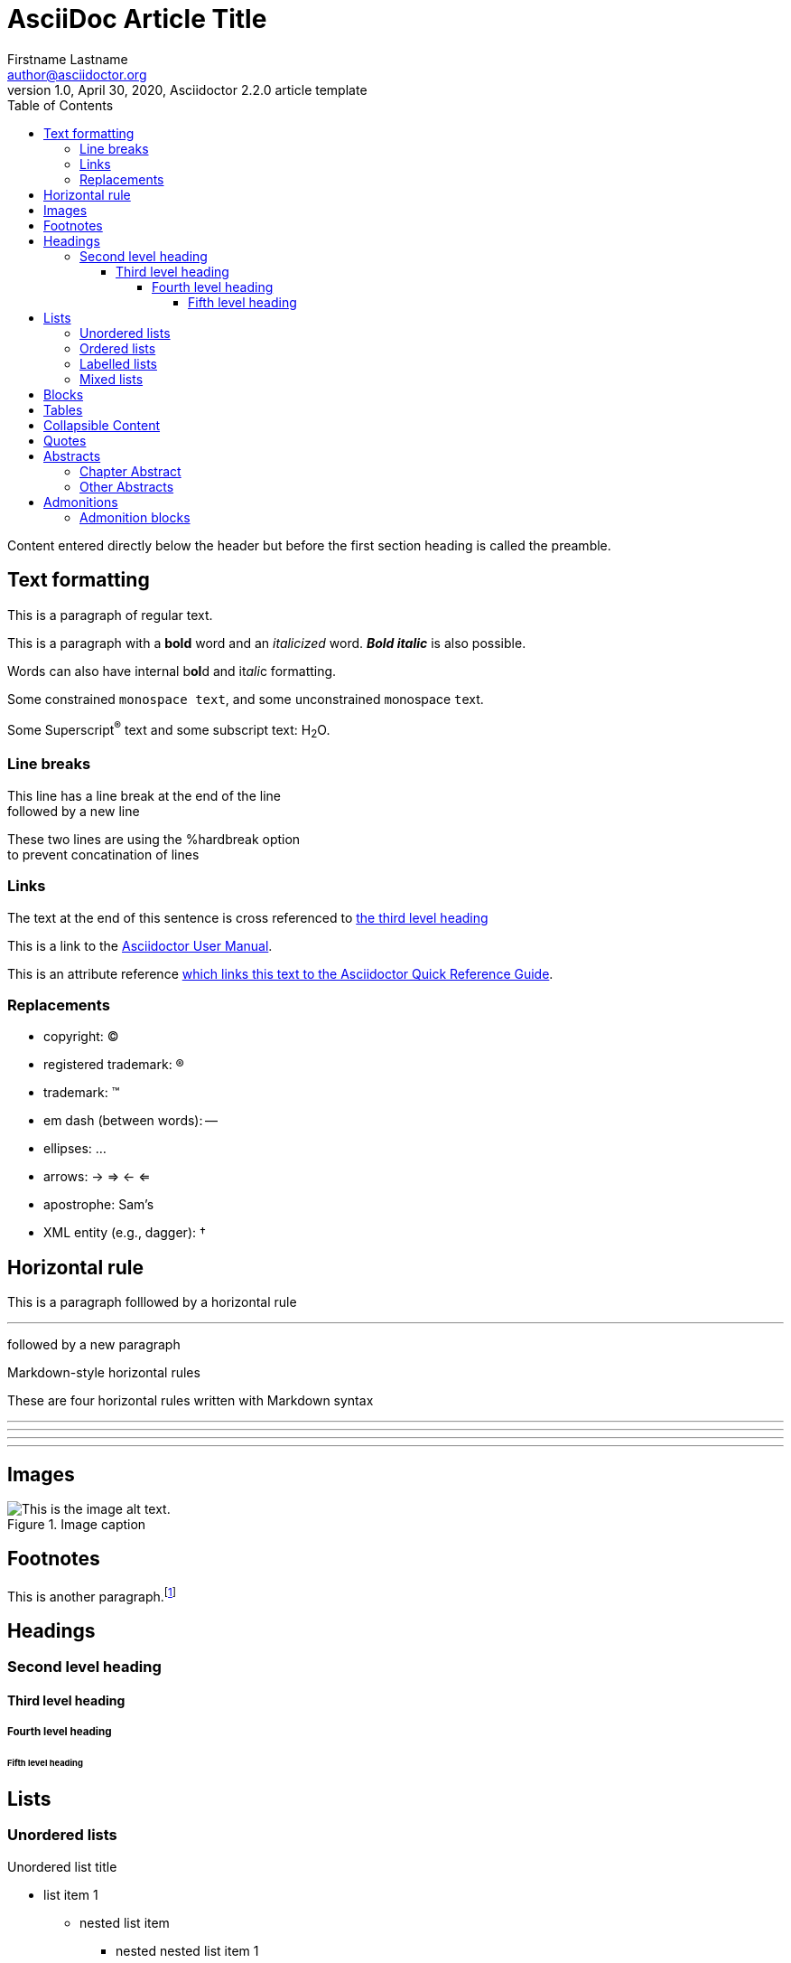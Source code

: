= AsciiDoc Article Title
Firstname Lastname <author@asciidoctor.org>
1.0, April 30, 2020, Asciidoctor 2.2.0 article template
:toc: left
:toclevels: 5
:toc-title: Table of Contents
:icons: font
// :stem: latexmath
:quick-uri: https://asciidoctor.org/docs/asciidoc-syntax-quick-reference/

Content entered directly below the header but before the first section heading is called the preamble.

== Text formatting

This is a paragraph of regular text.

This is a paragraph with a *bold* word and an _italicized_ word. *_Bold italic_* is also possible.

Words can also have internal b**ol**d and it__ali__c formatting.

Some constrained `monospace text`, and some ``u``nconstrained ``m``onospace ``t``ext.

Some Superscript^®^ text and some subscript text: H~2~O.

=== Line breaks

This line has a line break at the end of the line +
followed by a new line

[%hardbreaks]
These two lines are using the %hardbreak option
to prevent concatination of lines

=== Links

The text at the end of this sentence is cross referenced to <<_third_level_heading,the third level heading>>

This is a link to the https://asciidoctor.org/docs/user-manual/[Asciidoctor User Manual^].

This is an attribute reference {quick-uri}[which links this text to the Asciidoctor Quick Reference Guide^].

=== Replacements

* copyright: (C)
* registered trademark: (R)
* trademark: (TM)
* em dash (between words): --
* ellipses: ...
* arrows: -> => <- <=
* apostrophe: Sam's
* XML entity (e.g., dagger): &#8224;

// Commented out because asciidoctor-pdf has a bug relating stem
// === Math

// Find the area under the graph of \$y = x^2\$ between \$x= 1\$ and \$x = 2\$.

// [stem]
// ++++
// \[ \int_1^2 x^2 dx = \left[ \frac{x^3}{3} \right]_1^2 = \frac{2^3}{3} - \frac{1^3}{3} = \frac{7}{3} \]
// ++++

== Horizontal rule

This is a paragraph folllowed by a horizontal rule

'''

followed by a new paragraph

.Markdown-style horizontal rules
These are four horizontal rules written with Markdown syntax

---
- - -
***
* * *


== Images

.Image caption
image::resources/picture.jpg[This is the image alt text.]

== Footnotes

This is another paragraph.footnote:[This is footnote text and will be displayed at the bottom of the article.]

== Headings
=== Second level heading
==== Third level heading
===== Fourth level heading
====== Fifth level heading

== Lists

=== Unordered lists

.Unordered list title
* list item 1
** nested list item
*** nested nested list item 1
*** nested nested list item 2
* list item 2

=== Ordered lists

.Ordered list title
. ordered list item
.. nested ordered list item
. ordered list item
.. second level list item
... third level list item
... another third level list item
... a final third level list item
.. another second level list item

You can override the number scheme for any level by setting its style (the first positional entry in a block attribute list). You can also set the starting number using the start attribute:

["lowerroman", start=5]
. Five
. Six
[loweralpha]
.. a
.. b
.. c
. Seven

=== Labelled lists

Here's an example of a labeled list that identifies parts of a computer:

CPU:: The brain of the computer.
Hard drive:: Permanent storage for operating system and/or user files.
RAM:: Temporarily stores information the CPU uses during operation.
Keyboard:: Used to enter text or control items on the screen.
Mouse:: Used to point to and select items on your computer screen.
Monitor:: Displays information in visual form using text and graphics.

.A horizontal labelled list
[horizontal]
CPU:: The brain of the computer.
Hard drive:: Permanent storage for operating system and/or user files.
RAM:: Temporarily stores information the CPU uses during operation.

.Labelled list with bullets
Diary::
* Milk
* Eggs
Bakery::
* Bread
Produce::
* Bananas

=== Mixed lists

.Mixed unordered and ordered lists
. Linux
* Fedora
* Ubuntu
* Slackware
. BSD
* FreeBSD
* NetBSD

Here’s a list that mixes all three types of lists:

Operating Systems::
  . Linux
    * Fedora
    * Ubuntu
    * Slackware
  . BSD
    * FreeBSD
    * NetBSD
Cloud Providers::
  . PaaS
    * OpenShift
    * CloudBees
  . IaaS
    * Amazon EC2
    * Rackspace

== Blocks

.Paragraph Block
This is a paragraph.

.Example block
====
Content in an example block is subject to normal substitutions.

This is the second line
====

.Sidebar block
****
Sidebars contain aside text and are subject to normal substitutions.

This is the second line
****

[#id-for-listing-block]
.Listing block 
----
Content in a listing block is subject to verbatim substitutions.
Listing block content is commonly used to preserve code input.

This is the second line
----

.Literal block
....
Litaral blocks display output exactly as entered
   This is an indented line
This is the third line
....

.Open block
--
Anonymous block that can act as any block.

This is the second line
--

.Sourcecode block
```
Source code or keyboard input is displayed as entered.
   This is an indented line
This is the third line
```

.Passthrough block
The next paragrap is ented with a passthrough block.

++++
<p>This is a paragraph in a pathhrough block with <i>italic</i> and <b>bold</b> characters</p>
++++

== Tables

.A simple table with a title
|===
|Column heading 1 |Column heading 2

|Column 1, row 1
|Column 2, row 1

|Column 1, row 2
|Column 2, row 2
|===

====
.A table containing another nested table
[cols=".^,<.^a,>.^a"]
|===
| \[X_nY_m\]
| * \(X\) a ante \(i\)
* \(Y\) a ante \(j\)
| [cols=">.^"]
!===
! Trad. ! Stock. ! Esteq.
!===
|===
====

== Collapsible Content
 
[%collapsible]
====
Example block turns into collapsible summary/details.
====

== Quotes

[quote, firstname lastname, movie title]
____
This is a block quote or a prose excerpt.
This is subject to normal substitutions.
____

[verse, firstname lastname, poem title and more]
____
This is a verse block.
  Indents and endlines are preserved in verse blocks.
____

== Abstracts

[abstract]
=== Chapter Abstract

This is an abstract written as a chapter.

=== Other Abstracts

[abstract]
.Optional Abstract Title
This is an abstract written as a paragraph.

The next paragraph is not part of the abstract any more.

[abstract]
.Optional Abstract Title
--
This is an abstract written in an open block.

More lines may follow
--

== Admonitions
There are five admonition labels: Tip, Note, Important, Caution and Warning.

IMPORTANT: This is important.

WARNING: This is a warning.

CAUTION: Caution -- be careful!

NOTE: This is a note.

TIP: This is a tip. 

=== Admonition blocks

[NOTE]
.A "NOTE" type admonition
====
This is an example of an admonition block.

Unlike an admonition paragraph, it may contain any AsciiDoc content.
The style can be any one of the admonition labels:

* NOTE
* TIP
* WARNING
* CAUTION
* IMPORTANT
====


// This is a comment and won't be rendered.